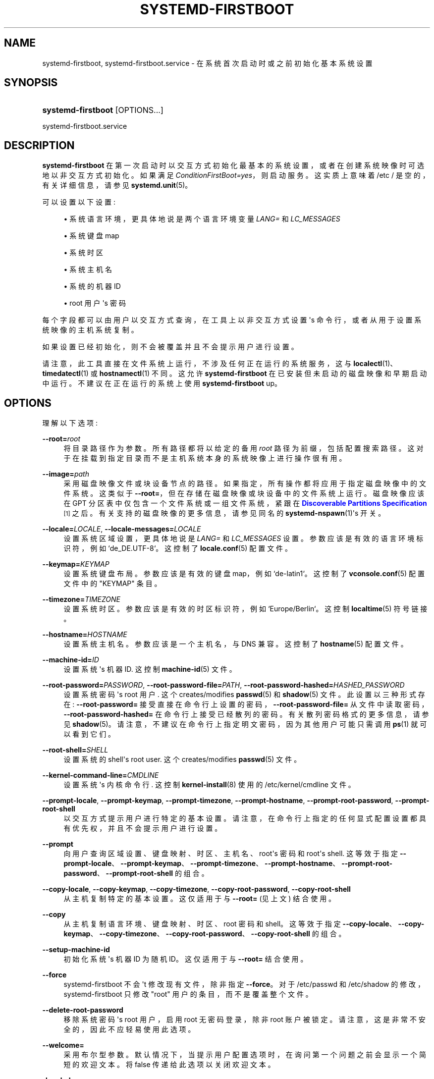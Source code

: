 .\" -*- coding: UTF-8 -*-
'\" t
.\"*******************************************************************
.\"
.\" This file was generated with po4a. Translate the source file.
.\"
.\"*******************************************************************
.TH SYSTEMD\-FIRSTBOOT 1 "" "systemd 253" systemd\-firstboot
.ie  \n(.g .ds Aq \(aq
.el       .ds Aq '
.\" -----------------------------------------------------------------
.\" * Define some portability stuff
.\" -----------------------------------------------------------------
.\" ~~~~~~~~~~~~~~~~~~~~~~~~~~~~~~~~~~~~~~~~~~~~~~~~~~~~~~~~~~~~~~~~~
.\" http://bugs.debian.org/507673
.\" http://lists.gnu.org/archive/html/groff/2009-02/msg00013.html
.\" ~~~~~~~~~~~~~~~~~~~~~~~~~~~~~~~~~~~~~~~~~~~~~~~~~~~~~~~~~~~~~~~~~
.\" -----------------------------------------------------------------
.\" * set default formatting
.\" -----------------------------------------------------------------
.\" disable hyphenation
.nh
.\" disable justification (adjust text to left margin only)
.ad l
.\" -----------------------------------------------------------------
.\" * MAIN CONTENT STARTS HERE *
.\" -----------------------------------------------------------------
.SH NAME
systemd\-firstboot, systemd\-firstboot.service \- 在系统首次启动时或之前初始化基本系统设置
.SH SYNOPSIS
.HP \w'\fBsystemd\-firstboot\fR\ 'u
\fBsystemd\-firstboot\fP [OPTIONS...]
.PP
systemd\-firstboot\&.service
.SH DESCRIPTION
.PP
\fBsystemd\-firstboot\fP 在第一次启动时以交互方式初始化最基本的系统设置，或者在创建系统映像时可选地以非交互方式初始化 \&。如果满足
\fIConditionFirstBoot=yes\fP\&，则启动服务。这实质上意味着 /etc / 是空的，有关详细信息，请参见
\fBsystemd.unit\fP(5)\&。
.PP
可以设置以下设置:
.sp
.RS 4
.ie  n \{\
\h'-04'\(bu\h'+03'\c
.\}
.el \{\
.sp -1
.IP \(bu 2.3
.\}
系统语言环境，更具体地说是两个语言环境变量 \fILANG=\fP 和 \fILC_MESSAGES\fP
.RE
.sp
.RS 4
.ie  n \{\
\h'-04'\(bu\h'+03'\c
.\}
.el \{\
.sp -1
.IP \(bu 2.3
.\}
系统键盘 map
.RE
.sp
.RS 4
.ie  n \{\
\h'-04'\(bu\h'+03'\c
.\}
.el \{\
.sp -1
.IP \(bu 2.3
.\}
系统时区
.RE
.sp
.RS 4
.ie  n \{\
\h'-04'\(bu\h'+03'\c
.\}
.el \{\
.sp -1
.IP \(bu 2.3
.\}
系统主机名
.RE
.sp
.RS 4
.ie  n \{\
\h'-04'\(bu\h'+03'\c
.\}
.el \{\
.sp -1
.IP \(bu 2.3
.\}
系统的机器 ID
.RE
.sp
.RS 4
.ie  n \{\
\h'-04'\(bu\h'+03'\c
.\}
.el \{\
.sp -1
.IP \(bu 2.3
.\}
root 用户 \*(Aqs 密码
.RE
.PP
每个字段都可以由用户以交互方式查询，在工具上以非交互方式设置 \*(Aqs 命令行，或者从用于设置系统映像的主机系统复制 \&。
.PP
如果设置已经初始化，则不会被覆盖并且不会提示用户进行设置 \&。
.PP
请注意，此工具直接在文件系统上运行，不涉及任何正在运行的系统服务，这与 \fBlocalectl\fP(1)、\fBtimedatectl\fP(1) 或
\fBhostnamectl\fP(1)\& 不同。这允许 \fBsystemd\-firstboot\fP
在已安装但未启动的磁盘映像和早期启动中运行。不建议在正在运行的系统上使用 \fBsystemd\-firstboot\fP up\&。
.SH OPTIONS
.PP
理解以下选项:
.PP
\fB\-\-root=\fP\fIroot\fP
.RS 4
将目录路径作为参数 \&。所有路径都将以给定的备用 \fIroot\fP 路径为前缀，包括配置搜索路径
\&。这对于在挂载到指定目录而不是主机系统本身的系统映像上进行操作很有用 \&。
.RE
.PP
\fB\-\-image=\fP\fIpath\fP
.RS 4
采用磁盘映像文件或块设备节点的路径 \&。如果指定，所有操作都将应用于指定磁盘映像中的文件系统 \&。这类似于
\fB\-\-root=\fP，但在存储在磁盘映像或块设备 \& 中的文件系统上运行。磁盘映像应该在 GPT 分区表中仅包含一个文件系统或一组文件系统，紧跟在
\m[blue]\fBDiscoverable Partitions Specification\fP\m[]\&\s-2\u[1]\d\s+2\&
之后。有关支持的磁盘映像的更多信息，请参见同名的 \fBsystemd\-nspawn\fP(1)\*(Aqs 开关 \&。
.RE
.PP
\fB\-\-locale=\fP\fILOCALE\fP, \fB\-\-locale\-messages=\fP\fILOCALE\fP
.RS 4
设置系统区域设置，更具体地说是 \fILANG=\fP 和 \fILC_MESSAGES\fP 设置 \&。参数应该是有效的语言环境标识符，例如
`de_DE\&.UTF\-8`\&。这控制了 \fBlocale.conf\fP(5) 配置文件 \&。
.RE
.PP
\fB\-\-keymap=\fP\fIKEYMAP\fP
.RS 4
设置系统键盘布局 \&。参数应该是有效的键盘 map，例如 `de\-latin1`\&。这控制了 \fBvconsole.conf\fP(5) 配置文件中的
"KEYMAP" 条目 \&。
.RE
.PP
\fB\-\-timezone=\fP\fITIMEZONE\fP
.RS 4
设置系统时区 \&。参数应该是有效的时区标识符，例如 `Europe/Berlin`\&。这控制 \fBlocaltime\fP(5) 符号链接 \&。
.RE
.PP
\fB\-\-hostname=\fP\fIHOSTNAME\fP
.RS 4
设置系统主机名 \&。参数应该是一个主机名，与 DNS\& 兼容。这控制了 \fBhostname\fP(5) 配置文件 \&。
.RE
.PP
\fB\-\-machine\-id=\fP\fIID\fP
.RS 4
设置系统 \*(Aqs 机器 ID\&. 这控制 \fBmachine\-id\fP(5) 文件 \&。
.RE
.PP
\fB\-\-root\-password=\fP\fIPASSWORD\fP, \fB\-\-root\-password\-file=\fP\fIPATH\fP,
\fB\-\-root\-password\-hashed=\fP\fIHASHED_PASSWORD\fP
.RS 4
设置系统密码 \*(Aqs root 用户 \&. 这个 creates/modifies \fBpasswd\fP(5) 和 \fBshadow\fP(5) 文件
\&。此设置以三种形式存在: \fB\-\-root\-password=\fP 接受直接在命令行上设置的密码，\fB\-\-root\-password\-file=\fP
从文件中读取密码，\fB\-\-root\-password\-hashed=\fP 在命令行上接受已经散列的密码 \&。有关散列密码 \& 格式的更多信息，请参见
\fBshadow\fP(5)。请注意，不建议在命令行上指定明文密码，因为其他用户可能只需调用 \fBps\fP(1)\& 就可以看到它们。
.RE
.PP
\fB\-\-root\-shell=\fP\fISHELL\fP
.RS 4
设置系统的 shell\*(Aqs root user\&. 这个 creates/modifies \fBpasswd\fP(5) 文件 \&。
.RE
.PP
\fB\-\-kernel\-command\-line=\fP\fICMDLINE\fP
.RS 4
设置系统 \*(Aqs 内核命令行 \&. 这控制 \fBkernel\-install\fP(8)\& 使用的 /etc/kernel/cmdline 文件。
.RE
.PP
\fB\-\-prompt\-locale\fP, \fB\-\-prompt\-keymap\fP, \fB\-\-prompt\-timezone\fP,
\fB\-\-prompt\-hostname\fP, \fB\-\-prompt\-root\-password\fP, \fB\-\-prompt\-root\-shell\fP
.RS 4
以交互方式提示用户进行特定的基本设置 \&。请注意，在命令行上指定的任何显式配置设置都具有优先权，并且不会提示用户进行设置 \&。
.RE
.PP
\fB\-\-prompt\fP
.RS 4
向用户查询区域设置、键盘映射、时区、主机名、root\*(Aqs 密码和 root\*(Aqs shell\&. 这等效于指定
\fB\-\-prompt\-locale\fP、\fB\-\-prompt\-keymap\fP、\fB\-\-prompt\-timezone\fP、\fB\-\-prompt\-hostname\fP、\fB\-\-prompt\-root\-password\fP、\fB\-\-prompt\-root\-shell\fP
的组合 \&。
.RE
.PP
\fB\-\-copy\-locale\fP, \fB\-\-copy\-keymap\fP, \fB\-\-copy\-timezone\fP,
\fB\-\-copy\-root\-password\fP, \fB\-\-copy\-root\-shell\fP
.RS 4
从主机复制特定的基本设置 \&。这仅适用于与 \fB\-\-root=\fP (见上文) \& 结合使用。
.RE
.PP
\fB\-\-copy\fP
.RS 4
从主机复制语言环境、键盘映射、时区、root 密码和 shell\&。这等效于指定
\fB\-\-copy\-locale\fP、\fB\-\-copy\-keymap\fP、\fB\-\-copy\-timezone\fP、\fB\-\-copy\-root\-password\fP、\fB\-\-copy\-root\-shell\fP
的组合 \&。
.RE
.PP
\fB\-\-setup\-machine\-id\fP
.RS 4
初始化系统 \*(Aqs 机器 ID 为随机 ID\&。这仅适用于与 \fB\-\-root=\fP\& 结合使用。
.RE
.PP
\fB\-\-force\fP
.RS 4
systemd\-firstboot 不会 \*(Aqt 修改现有文件，除非指定 \fB\-\-force\fP\&。对于 /etc/passwd 和
/etc/shadow 的修改，systemd\-firstboot 只修改 "root" 用户的条目，而不是覆盖整个文件 \&。
.RE
.PP
\fB\-\-delete\-root\-password\fP
.RS 4
移除系统密码 \*(Aqs root 用户，启用 root 无密码登录，除非 root 账户被锁定
\&。请注意，这是非常不安全的，因此不应轻易使用此选项 \&。
.RE
.PP
\fB\-\-welcome=\fP
.RS 4
采用布尔型参数 \&。默认情况下，当提示用户配置选项时，在询问第一个问题之前会显示一个简短的欢迎文本 \&。将 false 传递给此选项以关闭欢迎文本
\&。
.RE
.PP
\fB\-h\fP, \fB\-\-help\fP
.RS 4
打印一个简短的帮助文本并退出 \&。
.RE
.PP
\fB\-\-version\fP
.RS 4
打印一个短版本字符串并退出 \&。
.RE
.SH CREDENTIALS
.PP
\fBsystemd\-firstboot\fP 支持由 \fILoadCredential=\fP/\fISetCredential=\fP 实现的服务凭证逻辑
(有关详细信息，请参见 \fBsystemd.exec\fP(1)) \&。传入时使用以下凭据:
.PP
"passwd\&.hashed\-password\&.root", "passwd\&.plaintext\-password\&.root"
.RS 4
要使用的根密码的散列或明文版本，代替提示用户 \&。这些凭证等同于为 \fBsystemd\-sysusers.service\fP(8) 服务定义的凭证。
.RE
.PP
"passwd\&.shell\&.root"
.RS 4
指定用于指定帐户的 shell 二进制文件。相当于为 \fBsystemd\-sysusers.service\fP(8) 服务定义的同名凭证 \&。
.RE
.PP
"firstboot\&.locale", "firstboot\&.locale\-messages"
.RS 4
这些凭据指定要在首次启动期间设置的区域设置，而不是提示用户 \&。
.RE
.PP
"firstboot\&.keymap"
.RS 4
此凭据指定要在首次启动期间设置的键盘设置，而不是提示用户 \&。
.sp
请注意，与 \fBsystemd\-vconsole\-setup.service\fP(8): 理解的 "vconsole\&.keymap"
凭据的关系最终都会影响相同的设置，但 \fIfirstboot\&.keymap\fP 在第一次启动时写入 /etc/vconsole\&.conf
(如果尚未配置)，然后由 \fBsystemd\-vconsole\-setup\fP 从那里读取，而 \fIvconsole\&.keymap\fP
在每次启动时读取，并且不会持久保存到磁盘 (但 vconsole\&.conf 中的任何配置如果存在则优先) \&。
.RE
.PP
"firstboot\&.timezone"
.RS 4
此凭据指定要在首次启动期间设置的系统时区设置，而不是提示用户 \&。
.RE
.PP
请注意，默认情况下 systemd\-firstboot\&.service 元文件设置为从服务管理器继承列出的凭据 \&。因此，当第一次使用未填充的
/etc / 调用容器时，可以将 root 用户 \*(Aqs 密码配置为 "systemd"，如下所示:
.PP
.if  n \{\
.RS 4
.\}
.nf
# systemd\-nspawn \-\-image=\&... \-\-set\-credential=firstboot\&.locale:de_DE\&.UTF\-8 \&...
.fi
.if  n \{\
.RE
.\}
.PP
请注意，这些凭据仅在第一次启动过程中读取和应用 \&。一旦应用它们，它们将继续应用于后续引导，并且不再考虑凭据 \&。
.SH "EXIT STATUS"
.PP
成功时返回 0，否则返回非零失败代码 \&。
.SH "KERNEL COMMAND LINE"
.PP
\fIsystemd\&.firstboot=\fP
.RS 4
采用布尔参数，默认为 on\&。如果关闭，systemd\-firstboot\&.service 将不会 \*(Aqt
在首次启动时以交互方式向用户查询基本设置，即使这些设置尚未初始化 \&。
.RE
.SH "SEE ALSO"
.PP
\fBsystemd\fP(1), \fBlocale.conf\fP(5), \fBvconsole.conf\fP(5), \fBlocaltime\fP(5),
\fBhostname\fP(5), \fBmachine\-id\fP(5), \fBshadow\fP(5),
\fBsystemd\-machine\-id\-setup\fP(1), \fBlocalectl\fP(1), \fBtimedatectl\fP(1),
\fBhostnamectl\fP(1)
.SH NOTES
.IP " 1." 4
可发现分区规范
.RS 4
\%https://uapi\-group.org/specifications/specs/discoverable_partitions_specification
.RE
.PP
.SH [手册页中文版]
.PP
本翻译为免费文档；阅读
.UR https://www.gnu.org/licenses/gpl-3.0.html
GNU 通用公共许可证第 3 版
.UE
或稍后的版权条款。因使用该翻译而造成的任何问题和损失完全由您承担。
.PP
该中文翻译由 wtklbm
.B <wtklbm@gmail.com>
根据个人学习需要制作。
.PP
项目地址:
.UR \fBhttps://github.com/wtklbm/manpages-chinese\fR
.ME 。
